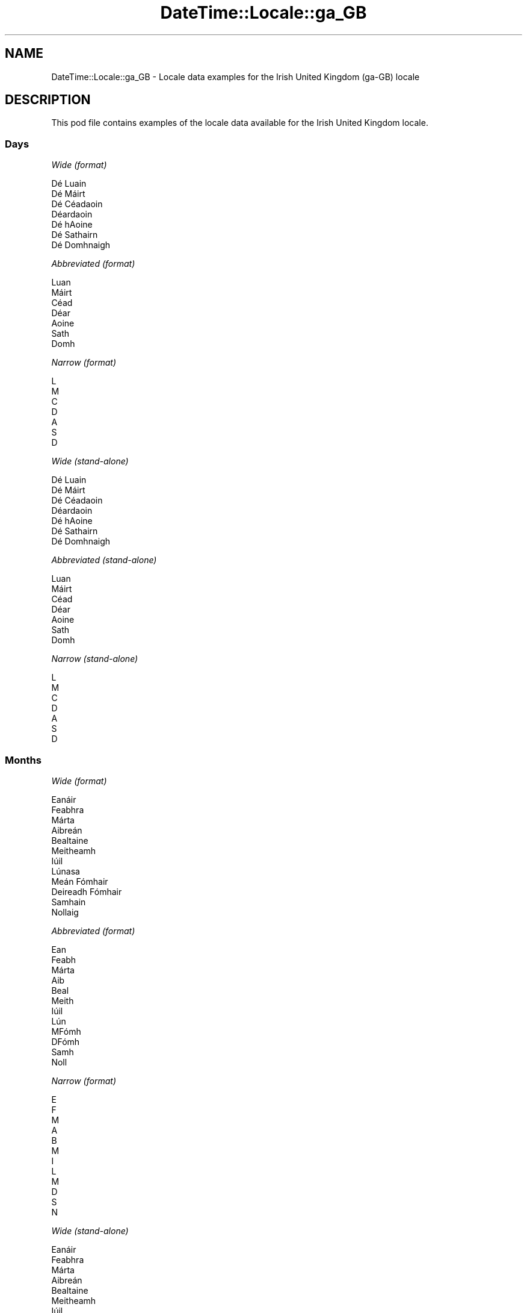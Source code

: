.\" Automatically generated by Pod::Man 4.11 (Pod::Simple 3.35)
.\"
.\" Standard preamble:
.\" ========================================================================
.de Sp \" Vertical space (when we can't use .PP)
.if t .sp .5v
.if n .sp
..
.de Vb \" Begin verbatim text
.ft CW
.nf
.ne \\$1
..
.de Ve \" End verbatim text
.ft R
.fi
..
.\" Set up some character translations and predefined strings.  \*(-- will
.\" give an unbreakable dash, \*(PI will give pi, \*(L" will give a left
.\" double quote, and \*(R" will give a right double quote.  \*(C+ will
.\" give a nicer C++.  Capital omega is used to do unbreakable dashes and
.\" therefore won't be available.  \*(C` and \*(C' expand to `' in nroff,
.\" nothing in troff, for use with C<>.
.tr \(*W-
.ds C+ C\v'-.1v'\h'-1p'\s-2+\h'-1p'+\s0\v'.1v'\h'-1p'
.ie n \{\
.    ds -- \(*W-
.    ds PI pi
.    if (\n(.H=4u)&(1m=24u) .ds -- \(*W\h'-12u'\(*W\h'-12u'-\" diablo 10 pitch
.    if (\n(.H=4u)&(1m=20u) .ds -- \(*W\h'-12u'\(*W\h'-8u'-\"  diablo 12 pitch
.    ds L" ""
.    ds R" ""
.    ds C` ""
.    ds C' ""
'br\}
.el\{\
.    ds -- \|\(em\|
.    ds PI \(*p
.    ds L" ``
.    ds R" ''
.    ds C`
.    ds C'
'br\}
.\"
.\" Escape single quotes in literal strings from groff's Unicode transform.
.ie \n(.g .ds Aq \(aq
.el       .ds Aq '
.\"
.\" If the F register is >0, we'll generate index entries on stderr for
.\" titles (.TH), headers (.SH), subsections (.SS), items (.Ip), and index
.\" entries marked with X<> in POD.  Of course, you'll have to process the
.\" output yourself in some meaningful fashion.
.\"
.\" Avoid warning from groff about undefined register 'F'.
.de IX
..
.nr rF 0
.if \n(.g .if rF .nr rF 1
.if (\n(rF:(\n(.g==0)) \{\
.    if \nF \{\
.        de IX
.        tm Index:\\$1\t\\n%\t"\\$2"
..
.        if !\nF==2 \{\
.            nr % 0
.            nr F 2
.        \}
.    \}
.\}
.rr rF
.\" ========================================================================
.\"
.IX Title "DateTime::Locale::ga_GB 3pm"
.TH DateTime::Locale::ga_GB 3pm "2020-12-22" "perl v5.30.0" "User Contributed Perl Documentation"
.\" For nroff, turn off justification.  Always turn off hyphenation; it makes
.\" way too many mistakes in technical documents.
.if n .ad l
.nh
.SH "NAME"
DateTime::Locale::ga_GB \- Locale data examples for the Irish United Kingdom (ga\-GB) locale
.SH "DESCRIPTION"
.IX Header "DESCRIPTION"
This pod file contains examples of the locale data available for the
Irish United Kingdom locale.
.SS "Days"
.IX Subsection "Days"
\fIWide (format)\fR
.IX Subsection "Wide (format)"
.PP
.Vb 7
\&  Dé Luain
\&  Dé Máirt
\&  Dé Céadaoin
\&  Déardaoin
\&  Dé hAoine
\&  Dé Sathairn
\&  Dé Domhnaigh
.Ve
.PP
\fIAbbreviated (format)\fR
.IX Subsection "Abbreviated (format)"
.PP
.Vb 7
\&  Luan
\&  Máirt
\&  Céad
\&  Déar
\&  Aoine
\&  Sath
\&  Domh
.Ve
.PP
\fINarrow (format)\fR
.IX Subsection "Narrow (format)"
.PP
.Vb 7
\&  L
\&  M
\&  C
\&  D
\&  A
\&  S
\&  D
.Ve
.PP
\fIWide (stand-alone)\fR
.IX Subsection "Wide (stand-alone)"
.PP
.Vb 7
\&  Dé Luain
\&  Dé Máirt
\&  Dé Céadaoin
\&  Déardaoin
\&  Dé hAoine
\&  Dé Sathairn
\&  Dé Domhnaigh
.Ve
.PP
\fIAbbreviated (stand-alone)\fR
.IX Subsection "Abbreviated (stand-alone)"
.PP
.Vb 7
\&  Luan
\&  Máirt
\&  Céad
\&  Déar
\&  Aoine
\&  Sath
\&  Domh
.Ve
.PP
\fINarrow (stand-alone)\fR
.IX Subsection "Narrow (stand-alone)"
.PP
.Vb 7
\&  L
\&  M
\&  C
\&  D
\&  A
\&  S
\&  D
.Ve
.SS "Months"
.IX Subsection "Months"
\fIWide (format)\fR
.IX Subsection "Wide (format)"
.PP
.Vb 12
\&  Eanáir
\&  Feabhra
\&  Márta
\&  Aibreán
\&  Bealtaine
\&  Meitheamh
\&  Iúil
\&  Lúnasa
\&  Meán Fómhair
\&  Deireadh Fómhair
\&  Samhain
\&  Nollaig
.Ve
.PP
\fIAbbreviated (format)\fR
.IX Subsection "Abbreviated (format)"
.PP
.Vb 12
\&  Ean
\&  Feabh
\&  Márta
\&  Aib
\&  Beal
\&  Meith
\&  Iúil
\&  Lún
\&  MFómh
\&  DFómh
\&  Samh
\&  Noll
.Ve
.PP
\fINarrow (format)\fR
.IX Subsection "Narrow (format)"
.PP
.Vb 12
\&  E
\&  F
\&  M
\&  A
\&  B
\&  M
\&  I
\&  L
\&  M
\&  D
\&  S
\&  N
.Ve
.PP
\fIWide (stand-alone)\fR
.IX Subsection "Wide (stand-alone)"
.PP
.Vb 12
\&  Eanáir
\&  Feabhra
\&  Márta
\&  Aibreán
\&  Bealtaine
\&  Meitheamh
\&  Iúil
\&  Lúnasa
\&  Meán Fómhair
\&  Deireadh Fómhair
\&  Samhain
\&  Nollaig
.Ve
.PP
\fIAbbreviated (stand-alone)\fR
.IX Subsection "Abbreviated (stand-alone)"
.PP
.Vb 12
\&  Ean
\&  Feabh
\&  Márta
\&  Aib
\&  Beal
\&  Meith
\&  Iúil
\&  Lún
\&  MFómh
\&  DFómh
\&  Samh
\&  Noll
.Ve
.PP
\fINarrow (stand-alone)\fR
.IX Subsection "Narrow (stand-alone)"
.PP
.Vb 12
\&  E
\&  F
\&  M
\&  A
\&  B
\&  M
\&  I
\&  L
\&  M
\&  D
\&  S
\&  N
.Ve
.SS "Quarters"
.IX Subsection "Quarters"
\fIWide (format)\fR
.IX Subsection "Wide (format)"
.PP
.Vb 4
\&  1ú ráithe
\&  2ú ráithe
\&  3ú ráithe
\&  4ú ráithe
.Ve
.PP
\fIAbbreviated (format)\fR
.IX Subsection "Abbreviated (format)"
.PP
.Vb 4
\&  R1
\&  R2
\&  R3
\&  R4
.Ve
.PP
\fINarrow (format)\fR
.IX Subsection "Narrow (format)"
.PP
.Vb 4
\&  1
\&  2
\&  3
\&  4
.Ve
.PP
\fIWide (stand-alone)\fR
.IX Subsection "Wide (stand-alone)"
.PP
.Vb 4
\&  1ú ráithe
\&  2ú ráithe
\&  3ú ráithe
\&  4ú ráithe
.Ve
.PP
\fIAbbreviated (stand-alone)\fR
.IX Subsection "Abbreviated (stand-alone)"
.PP
.Vb 4
\&  R1
\&  R2
\&  R3
\&  R4
.Ve
.PP
\fINarrow (stand-alone)\fR
.IX Subsection "Narrow (stand-alone)"
.PP
.Vb 4
\&  1
\&  2
\&  3
\&  4
.Ve
.SS "Eras"
.IX Subsection "Eras"
\fIWide (format)\fR
.IX Subsection "Wide (format)"
.PP
.Vb 2
\&  Roimh Chríost
\&  Anno Domini
.Ve
.PP
\fIAbbreviated (format)\fR
.IX Subsection "Abbreviated (format)"
.PP
.Vb 2
\&  RC
\&  AD
.Ve
.PP
\fINarrow (format)\fR
.IX Subsection "Narrow (format)"
.PP
.Vb 2
\&  RC
\&  AD
.Ve
.SS "Date Formats"
.IX Subsection "Date Formats"
\fIFull\fR
.IX Subsection "Full"
.PP
.Vb 3
\&   2008\-02\-05T18:30:30 = Dé Máirt 5 Feabhra 2008
\&   1995\-12\-22T09:05:02 = Dé hAoine 22 Nollaig 1995
\&  \-0010\-09\-15T04:44:23 = Dé Sathairn 15 Meán Fómhair \-10
.Ve
.PP
\fILong\fR
.IX Subsection "Long"
.PP
.Vb 3
\&   2008\-02\-05T18:30:30 = 5 Feabhra 2008
\&   1995\-12\-22T09:05:02 = 22 Nollaig 1995
\&  \-0010\-09\-15T04:44:23 = 15 Meán Fómhair \-10
.Ve
.PP
\fIMedium\fR
.IX Subsection "Medium"
.PP
.Vb 3
\&   2008\-02\-05T18:30:30 = 5 Feabh 2008
\&   1995\-12\-22T09:05:02 = 22 Noll 1995
\&  \-0010\-09\-15T04:44:23 = 15 MFómh \-10
.Ve
.PP
\fIShort\fR
.IX Subsection "Short"
.PP
.Vb 3
\&   2008\-02\-05T18:30:30 = 05/02/2008
\&   1995\-12\-22T09:05:02 = 22/12/1995
\&  \-0010\-09\-15T04:44:23 = 15/09/\-10
.Ve
.SS "Time Formats"
.IX Subsection "Time Formats"
\fIFull\fR
.IX Subsection "Full"
.PP
.Vb 3
\&   2008\-02\-05T18:30:30 = 18:30:30 UTC
\&   1995\-12\-22T09:05:02 = 09:05:02 UTC
\&  \-0010\-09\-15T04:44:23 = 04:44:23 UTC
.Ve
.PP
\fILong\fR
.IX Subsection "Long"
.PP
.Vb 3
\&   2008\-02\-05T18:30:30 = 18:30:30 UTC
\&   1995\-12\-22T09:05:02 = 09:05:02 UTC
\&  \-0010\-09\-15T04:44:23 = 04:44:23 UTC
.Ve
.PP
\fIMedium\fR
.IX Subsection "Medium"
.PP
.Vb 3
\&   2008\-02\-05T18:30:30 = 18:30:30
\&   1995\-12\-22T09:05:02 = 09:05:02
\&  \-0010\-09\-15T04:44:23 = 04:44:23
.Ve
.PP
\fIShort\fR
.IX Subsection "Short"
.PP
.Vb 3
\&   2008\-02\-05T18:30:30 = 18:30
\&   1995\-12\-22T09:05:02 = 09:05
\&  \-0010\-09\-15T04:44:23 = 04:44
.Ve
.SS "Datetime Formats"
.IX Subsection "Datetime Formats"
\fIFull\fR
.IX Subsection "Full"
.PP
.Vb 3
\&   2008\-02\-05T18:30:30 = Dé Máirt 5 Feabhra 2008 18:30:30 UTC
\&   1995\-12\-22T09:05:02 = Dé hAoine 22 Nollaig 1995 09:05:02 UTC
\&  \-0010\-09\-15T04:44:23 = Dé Sathairn 15 Meán Fómhair \-10 04:44:23 UTC
.Ve
.PP
\fILong\fR
.IX Subsection "Long"
.PP
.Vb 3
\&   2008\-02\-05T18:30:30 = 5 Feabhra 2008 18:30:30 UTC
\&   1995\-12\-22T09:05:02 = 22 Nollaig 1995 09:05:02 UTC
\&  \-0010\-09\-15T04:44:23 = 15 Meán Fómhair \-10 04:44:23 UTC
.Ve
.PP
\fIMedium\fR
.IX Subsection "Medium"
.PP
.Vb 3
\&   2008\-02\-05T18:30:30 = 5 Feabh 2008 18:30:30
\&   1995\-12\-22T09:05:02 = 22 Noll 1995 09:05:02
\&  \-0010\-09\-15T04:44:23 = 15 MFómh \-10 04:44:23
.Ve
.PP
\fIShort\fR
.IX Subsection "Short"
.PP
.Vb 3
\&   2008\-02\-05T18:30:30 = 05/02/2008 18:30
\&   1995\-12\-22T09:05:02 = 22/12/1995 09:05
\&  \-0010\-09\-15T04:44:23 = 15/09/\-10 04:44
.Ve
.SS "Available Formats"
.IX Subsection "Available Formats"
\fIBh (h B)\fR
.IX Subsection "Bh (h B)"
.PP
.Vb 3
\&   2008\-02\-05T18:30:30 = 6 B
\&   1995\-12\-22T09:05:02 = 9 B
\&  \-0010\-09\-15T04:44:23 = 4 B
.Ve
.PP
\fIBhm (h:mm B)\fR
.IX Subsection "Bhm (h:mm B)"
.PP
.Vb 3
\&   2008\-02\-05T18:30:30 = 6:30 B
\&   1995\-12\-22T09:05:02 = 9:05 B
\&  \-0010\-09\-15T04:44:23 = 4:44 B
.Ve
.PP
\fIBhms (h:mm:ss B)\fR
.IX Subsection "Bhms (h:mm:ss B)"
.PP
.Vb 3
\&   2008\-02\-05T18:30:30 = 6:30:30 B
\&   1995\-12\-22T09:05:02 = 9:05:02 B
\&  \-0010\-09\-15T04:44:23 = 4:44:23 B
.Ve
.PP
\fIE (ccc)\fR
.IX Subsection "E (ccc)"
.PP
.Vb 3
\&   2008\-02\-05T18:30:30 = Máirt
\&   1995\-12\-22T09:05:02 = Aoine
\&  \-0010\-09\-15T04:44:23 = Sath
.Ve
.PP
\fIEBhm (E h:mm B)\fR
.IX Subsection "EBhm (E h:mm B)"
.PP
.Vb 3
\&   2008\-02\-05T18:30:30 = Máirt 6:30 B
\&   1995\-12\-22T09:05:02 = Aoine 9:05 B
\&  \-0010\-09\-15T04:44:23 = Sath 4:44 B
.Ve
.PP
\fIEBhms (E h:mm:ss B)\fR
.IX Subsection "EBhms (E h:mm:ss B)"
.PP
.Vb 3
\&   2008\-02\-05T18:30:30 = Máirt 6:30:30 B
\&   1995\-12\-22T09:05:02 = Aoine 9:05:02 B
\&  \-0010\-09\-15T04:44:23 = Sath 4:44:23 B
.Ve
.PP
\fIEHm (E HH:mm)\fR
.IX Subsection "EHm (E HH:mm)"
.PP
.Vb 3
\&   2008\-02\-05T18:30:30 = Máirt 18:30
\&   1995\-12\-22T09:05:02 = Aoine 09:05
\&  \-0010\-09\-15T04:44:23 = Sath 04:44
.Ve
.PP
\fIEHms (E HH:mm:ss)\fR
.IX Subsection "EHms (E HH:mm:ss)"
.PP
.Vb 3
\&   2008\-02\-05T18:30:30 = Máirt 18:30:30
\&   1995\-12\-22T09:05:02 = Aoine 09:05:02
\&  \-0010\-09\-15T04:44:23 = Sath 04:44:23
.Ve
.PP
\fIEd (E d)\fR
.IX Subsection "Ed (E d)"
.PP
.Vb 3
\&   2008\-02\-05T18:30:30 = Máirt 5
\&   1995\-12\-22T09:05:02 = Aoine 22
\&  \-0010\-09\-15T04:44:23 = Sath 15
.Ve
.PP
\fIEhm (E h:mm a)\fR
.IX Subsection "Ehm (E h:mm a)"
.PP
.Vb 3
\&   2008\-02\-05T18:30:30 = Máirt 6:30 i.n.
\&   1995\-12\-22T09:05:02 = Aoine 9:05 r.n.
\&  \-0010\-09\-15T04:44:23 = Sath 4:44 r.n.
.Ve
.PP
\fIEhms (E h:mm:ss a)\fR
.IX Subsection "Ehms (E h:mm:ss a)"
.PP
.Vb 3
\&   2008\-02\-05T18:30:30 = Máirt 6:30:30 i.n.
\&   1995\-12\-22T09:05:02 = Aoine 9:05:02 r.n.
\&  \-0010\-09\-15T04:44:23 = Sath 4:44:23 r.n.
.Ve
.PP
\fIGy (y G)\fR
.IX Subsection "Gy (y G)"
.PP
.Vb 3
\&   2008\-02\-05T18:30:30 = 2008 AD
\&   1995\-12\-22T09:05:02 = 1995 AD
\&  \-0010\-09\-15T04:44:23 = \-10 RC
.Ve
.PP
\fIGyMMM (\s-1MMM\s0 y G)\fR
.IX Subsection "GyMMM (MMM y G)"
.PP
.Vb 3
\&   2008\-02\-05T18:30:30 = Feabh 2008 AD
\&   1995\-12\-22T09:05:02 = Noll 1995 AD
\&  \-0010\-09\-15T04:44:23 = MFómh \-10 RC
.Ve
.PP
\fIGyMMMEd (E d \s-1MMM\s0 y G)\fR
.IX Subsection "GyMMMEd (E d MMM y G)"
.PP
.Vb 3
\&   2008\-02\-05T18:30:30 = Máirt 5 Feabh 2008 AD
\&   1995\-12\-22T09:05:02 = Aoine 22 Noll 1995 AD
\&  \-0010\-09\-15T04:44:23 = Sath 15 MFómh \-10 RC
.Ve
.PP
\fIGyMMMd (d \s-1MMM\s0 y G)\fR
.IX Subsection "GyMMMd (d MMM y G)"
.PP
.Vb 3
\&   2008\-02\-05T18:30:30 = 5 Feabh 2008 AD
\&   1995\-12\-22T09:05:02 = 22 Noll 1995 AD
\&  \-0010\-09\-15T04:44:23 = 15 MFómh \-10 RC
.Ve
.PP
\fIH (\s-1HH\s0)\fR
.IX Subsection "H (HH)"
.PP
.Vb 3
\&   2008\-02\-05T18:30:30 = 18
\&   1995\-12\-22T09:05:02 = 09
\&  \-0010\-09\-15T04:44:23 = 04
.Ve
.PP
\fIHm (HH:mm)\fR
.IX Subsection "Hm (HH:mm)"
.PP
.Vb 3
\&   2008\-02\-05T18:30:30 = 18:30
\&   1995\-12\-22T09:05:02 = 09:05
\&  \-0010\-09\-15T04:44:23 = 04:44
.Ve
.PP
\fIHms (HH:mm:ss)\fR
.IX Subsection "Hms (HH:mm:ss)"
.PP
.Vb 3
\&   2008\-02\-05T18:30:30 = 18:30:30
\&   1995\-12\-22T09:05:02 = 09:05:02
\&  \-0010\-09\-15T04:44:23 = 04:44:23
.Ve
.PP
\fIHmsv (HH:mm:ss v)\fR
.IX Subsection "Hmsv (HH:mm:ss v)"
.PP
.Vb 3
\&   2008\-02\-05T18:30:30 = 18:30:30 UTC
\&   1995\-12\-22T09:05:02 = 09:05:02 UTC
\&  \-0010\-09\-15T04:44:23 = 04:44:23 UTC
.Ve
.PP
\fIHmv (HH:mm v)\fR
.IX Subsection "Hmv (HH:mm v)"
.PP
.Vb 3
\&   2008\-02\-05T18:30:30 = 18:30 UTC
\&   1995\-12\-22T09:05:02 = 09:05 UTC
\&  \-0010\-09\-15T04:44:23 = 04:44 UTC
.Ve
.PP
\fIM (\s-1LL\s0)\fR
.IX Subsection "M (LL)"
.PP
.Vb 3
\&   2008\-02\-05T18:30:30 = 02
\&   1995\-12\-22T09:05:02 = 12
\&  \-0010\-09\-15T04:44:23 = 09
.Ve
.PP
\fIMEd (E dd/MM)\fR
.IX Subsection "MEd (E dd/MM)"
.PP
.Vb 3
\&   2008\-02\-05T18:30:30 = Máirt 05/02
\&   1995\-12\-22T09:05:02 = Aoine 22/12
\&  \-0010\-09\-15T04:44:23 = Sath 15/09
.Ve
.PP
\fI\s-1MMM\s0 (\s-1LLL\s0)\fR
.IX Subsection "MMM (LLL)"
.PP
.Vb 3
\&   2008\-02\-05T18:30:30 = Feabh
\&   1995\-12\-22T09:05:02 = Noll
\&  \-0010\-09\-15T04:44:23 = MFómh
.Ve
.PP
\fIMMMEd (E d \s-1MMM\s0)\fR
.IX Subsection "MMMEd (E d MMM)"
.PP
.Vb 3
\&   2008\-02\-05T18:30:30 = Máirt 5 Feabh
\&   1995\-12\-22T09:05:02 = Aoine 22 Noll
\&  \-0010\-09\-15T04:44:23 = Sath 15 MFómh
.Ve
.PP
\fIMMMMW-count-few ('seachtain' 'a' W 'i' \s-1MMMM\s0)\fR
.IX Subsection "MMMMW-count-few ('seachtain' 'a' W 'i' MMMM)"
.PP
.Vb 3
\&   2008\-02\-05T18:30:30 = seachtain a 1 i Feabhra
\&   1995\-12\-22T09:05:02 = seachtain a 3 i Nollaig
\&  \-0010\-09\-15T04:44:23 = seachtain a 2 i Meán Fómhair
.Ve
.PP
\fIMMMMW-count-many ('seachtain' 'a' W 'i' \s-1MMMM\s0)\fR
.IX Subsection "MMMMW-count-many ('seachtain' 'a' W 'i' MMMM)"
.PP
.Vb 3
\&   2008\-02\-05T18:30:30 = seachtain a 1 i Feabhra
\&   1995\-12\-22T09:05:02 = seachtain a 3 i Nollaig
\&  \-0010\-09\-15T04:44:23 = seachtain a 2 i Meán Fómhair
.Ve
.PP
\fIMMMMW-count-one ('seachtain' 'a' W 'i' \s-1MMMM\s0)\fR
.IX Subsection "MMMMW-count-one ('seachtain' 'a' W 'i' MMMM)"
.PP
.Vb 3
\&   2008\-02\-05T18:30:30 = seachtain a 1 i Feabhra
\&   1995\-12\-22T09:05:02 = seachtain a 3 i Nollaig
\&  \-0010\-09\-15T04:44:23 = seachtain a 2 i Meán Fómhair
.Ve
.PP
\fIMMMMW-count-other ('seachtain' 'a' W 'i' \s-1MMMM\s0)\fR
.IX Subsection "MMMMW-count-other ('seachtain' 'a' W 'i' MMMM)"
.PP
.Vb 3
\&   2008\-02\-05T18:30:30 = seachtain a 1 i Feabhra
\&   1995\-12\-22T09:05:02 = seachtain a 3 i Nollaig
\&  \-0010\-09\-15T04:44:23 = seachtain a 2 i Meán Fómhair
.Ve
.PP
\fIMMMMW-count-two ('seachtain' 'a' W 'i' \s-1MMMM\s0)\fR
.IX Subsection "MMMMW-count-two ('seachtain' 'a' W 'i' MMMM)"
.PP
.Vb 3
\&   2008\-02\-05T18:30:30 = seachtain a 1 i Feabhra
\&   1995\-12\-22T09:05:02 = seachtain a 3 i Nollaig
\&  \-0010\-09\-15T04:44:23 = seachtain a 2 i Meán Fómhair
.Ve
.PP
\fIMMMMd (d \s-1MMMM\s0)\fR
.IX Subsection "MMMMd (d MMMM)"
.PP
.Vb 3
\&   2008\-02\-05T18:30:30 = 5 Feabhra
\&   1995\-12\-22T09:05:02 = 22 Nollaig
\&  \-0010\-09\-15T04:44:23 = 15 Meán Fómhair
.Ve
.PP
\fIMMMd (d \s-1MMM\s0)\fR
.IX Subsection "MMMd (d MMM)"
.PP
.Vb 3
\&   2008\-02\-05T18:30:30 = 5 Feabh
\&   1995\-12\-22T09:05:02 = 22 Noll
\&  \-0010\-09\-15T04:44:23 = 15 MFómh
.Ve
.PP
\fIMd (dd/MM)\fR
.IX Subsection "Md (dd/MM)"
.PP
.Vb 3
\&   2008\-02\-05T18:30:30 = 05/02
\&   1995\-12\-22T09:05:02 = 22/12
\&  \-0010\-09\-15T04:44:23 = 15/09
.Ve
.PP
\fId (d)\fR
.IX Subsection "d (d)"
.PP
.Vb 3
\&   2008\-02\-05T18:30:30 = 5
\&   1995\-12\-22T09:05:02 = 22
\&  \-0010\-09\-15T04:44:23 = 15
.Ve
.PP
\fIh (h a)\fR
.IX Subsection "h (h a)"
.PP
.Vb 3
\&   2008\-02\-05T18:30:30 = 6 i.n.
\&   1995\-12\-22T09:05:02 = 9 r.n.
\&  \-0010\-09\-15T04:44:23 = 4 r.n.
.Ve
.PP
\fIhm (h:mm a)\fR
.IX Subsection "hm (h:mm a)"
.PP
.Vb 3
\&   2008\-02\-05T18:30:30 = 6:30 i.n.
\&   1995\-12\-22T09:05:02 = 9:05 r.n.
\&  \-0010\-09\-15T04:44:23 = 4:44 r.n.
.Ve
.PP
\fIhms (h:mm:ss a)\fR
.IX Subsection "hms (h:mm:ss a)"
.PP
.Vb 3
\&   2008\-02\-05T18:30:30 = 6:30:30 i.n.
\&   1995\-12\-22T09:05:02 = 9:05:02 r.n.
\&  \-0010\-09\-15T04:44:23 = 4:44:23 r.n.
.Ve
.PP
\fIhmsv (h:mm:ss a v)\fR
.IX Subsection "hmsv (h:mm:ss a v)"
.PP
.Vb 3
\&   2008\-02\-05T18:30:30 = 6:30:30 i.n. UTC
\&   1995\-12\-22T09:05:02 = 9:05:02 r.n. UTC
\&  \-0010\-09\-15T04:44:23 = 4:44:23 r.n. UTC
.Ve
.PP
\fIhmv (h:mm a v)\fR
.IX Subsection "hmv (h:mm a v)"
.PP
.Vb 3
\&   2008\-02\-05T18:30:30 = 6:30 i.n. UTC
\&   1995\-12\-22T09:05:02 = 9:05 r.n. UTC
\&  \-0010\-09\-15T04:44:23 = 4:44 r.n. UTC
.Ve
.PP
\fIms (mm:ss)\fR
.IX Subsection "ms (mm:ss)"
.PP
.Vb 3
\&   2008\-02\-05T18:30:30 = 30:30
\&   1995\-12\-22T09:05:02 = 05:02
\&  \-0010\-09\-15T04:44:23 = 44:23
.Ve
.PP
\fIy (y)\fR
.IX Subsection "y (y)"
.PP
.Vb 3
\&   2008\-02\-05T18:30:30 = 2008
\&   1995\-12\-22T09:05:02 = 1995
\&  \-0010\-09\-15T04:44:23 = \-10
.Ve
.PP
\fIyM (MM/y)\fR
.IX Subsection "yM (MM/y)"
.PP
.Vb 3
\&   2008\-02\-05T18:30:30 = 02/2008
\&   1995\-12\-22T09:05:02 = 12/1995
\&  \-0010\-09\-15T04:44:23 = 09/\-10
.Ve
.PP
\fIyMEd (E dd/MM/y)\fR
.IX Subsection "yMEd (E dd/MM/y)"
.PP
.Vb 3
\&   2008\-02\-05T18:30:30 = Máirt 05/02/2008
\&   1995\-12\-22T09:05:02 = Aoine 22/12/1995
\&  \-0010\-09\-15T04:44:23 = Sath 15/09/\-10
.Ve
.PP
\fIyMMM (\s-1MMM\s0 y)\fR
.IX Subsection "yMMM (MMM y)"
.PP
.Vb 3
\&   2008\-02\-05T18:30:30 = Feabh 2008
\&   1995\-12\-22T09:05:02 = Noll 1995
\&  \-0010\-09\-15T04:44:23 = MFómh \-10
.Ve
.PP
\fIyMMMEd (E d \s-1MMM\s0 y)\fR
.IX Subsection "yMMMEd (E d MMM y)"
.PP
.Vb 3
\&   2008\-02\-05T18:30:30 = Máirt 5 Feabh 2008
\&   1995\-12\-22T09:05:02 = Aoine 22 Noll 1995
\&  \-0010\-09\-15T04:44:23 = Sath 15 MFómh \-10
.Ve
.PP
\fIyMMMM (\s-1MMMM\s0 y)\fR
.IX Subsection "yMMMM (MMMM y)"
.PP
.Vb 3
\&   2008\-02\-05T18:30:30 = Feabhra 2008
\&   1995\-12\-22T09:05:02 = Nollaig 1995
\&  \-0010\-09\-15T04:44:23 = Meán Fómhair \-10
.Ve
.PP
\fIyMMMd (d \s-1MMM\s0 y)\fR
.IX Subsection "yMMMd (d MMM y)"
.PP
.Vb 3
\&   2008\-02\-05T18:30:30 = 5 Feabh 2008
\&   1995\-12\-22T09:05:02 = 22 Noll 1995
\&  \-0010\-09\-15T04:44:23 = 15 MFómh \-10
.Ve
.PP
\fIyMd (dd/MM/y)\fR
.IX Subsection "yMd (dd/MM/y)"
.PP
.Vb 3
\&   2008\-02\-05T18:30:30 = 05/02/2008
\&   1995\-12\-22T09:05:02 = 22/12/1995
\&  \-0010\-09\-15T04:44:23 = 15/09/\-10
.Ve
.PP
\fIyQQQ (\s-1QQQ\s0 y)\fR
.IX Subsection "yQQQ (QQQ y)"
.PP
.Vb 3
\&   2008\-02\-05T18:30:30 = R1 2008
\&   1995\-12\-22T09:05:02 = R4 1995
\&  \-0010\-09\-15T04:44:23 = R3 \-10
.Ve
.PP
\fIyQQQQ (\s-1QQQQ\s0 y)\fR
.IX Subsection "yQQQQ (QQQQ y)"
.PP
.Vb 3
\&   2008\-02\-05T18:30:30 = 1ú ráithe 2008
\&   1995\-12\-22T09:05:02 = 4ú ráithe 1995
\&  \-0010\-09\-15T04:44:23 = 3ú ráithe \-10
.Ve
.PP
\fIyw-count-few ('seachtain' 'a' w 'in' Y)\fR
.IX Subsection "yw-count-few ('seachtain' 'a' w 'in' Y)"
.PP
.Vb 3
\&   2008\-02\-05T18:30:30 = seachtain a 6 in 2008
\&   1995\-12\-22T09:05:02 = seachtain a 51 in 1995
\&  \-0010\-09\-15T04:44:23 = seachtain a 37 in \-10
.Ve
.PP
\fIyw-count-many ('seachtain' 'a' w 'in' Y)\fR
.IX Subsection "yw-count-many ('seachtain' 'a' w 'in' Y)"
.PP
.Vb 3
\&   2008\-02\-05T18:30:30 = seachtain a 6 in 2008
\&   1995\-12\-22T09:05:02 = seachtain a 51 in 1995
\&  \-0010\-09\-15T04:44:23 = seachtain a 37 in \-10
.Ve
.PP
\fIyw-count-one ('seachtain' 'a' w 'in' Y)\fR
.IX Subsection "yw-count-one ('seachtain' 'a' w 'in' Y)"
.PP
.Vb 3
\&   2008\-02\-05T18:30:30 = seachtain a 6 in 2008
\&   1995\-12\-22T09:05:02 = seachtain a 51 in 1995
\&  \-0010\-09\-15T04:44:23 = seachtain a 37 in \-10
.Ve
.PP
\fIyw-count-other ('seachtain' 'a' w 'in' Y)\fR
.IX Subsection "yw-count-other ('seachtain' 'a' w 'in' Y)"
.PP
.Vb 3
\&   2008\-02\-05T18:30:30 = seachtain a 6 in 2008
\&   1995\-12\-22T09:05:02 = seachtain a 51 in 1995
\&  \-0010\-09\-15T04:44:23 = seachtain a 37 in \-10
.Ve
.PP
\fIyw-count-two ('seachtain' 'a' w 'in' Y)\fR
.IX Subsection "yw-count-two ('seachtain' 'a' w 'in' Y)"
.PP
.Vb 3
\&   2008\-02\-05T18:30:30 = seachtain a 6 in 2008
\&   1995\-12\-22T09:05:02 = seachtain a 51 in 1995
\&  \-0010\-09\-15T04:44:23 = seachtain a 37 in \-10
.Ve
.SS "Miscellaneous"
.IX Subsection "Miscellaneous"
\fIPrefers 24 hour time?\fR
.IX Subsection "Prefers 24 hour time?"
.PP
Yes
.PP
\fILocal first day of the week\fR
.IX Subsection "Local first day of the week"
.PP
1 (Dé Luain)
.SS "Strftime Patterns"
.IX Subsection "Strftime Patterns"
\fI\f(CI%c\fI (%a \f(CI%b\fI \f(CI%e\fI \f(CI%H:\fI%M:%S \f(CI%Y\fI) \- date time format\fR
.IX Subsection "%c (%a %b %e %H:%M:%S %Y) - date time format"
.PP
.Vb 3
\&   2008\-02\-05T18:30:30 = Máirt Feabh  5 18:30:30 2008
\&   1995\-12\-22T09:05:02 = Aoine Noll 22 09:05:02 1995
\&  \-0010\-09\-15T04:44:23 = Sath MFómh 15 04:44:23 \-10
.Ve
.PP
\fI\f(CI%x\fI (%m/%d/%y) \- date format\fR
.IX Subsection "%x (%m/%d/%y) - date format"
.PP
.Vb 3
\&   2008\-02\-05T18:30:30 = 02/05/08
\&   1995\-12\-22T09:05:02 = 12/22/95
\&  \-0010\-09\-15T04:44:23 = 09/15/10
.Ve
.PP
\fI\f(CI%X\fI (%H:%M:%S) \- time format\fR
.IX Subsection "%X (%H:%M:%S) - time format"
.PP
.Vb 3
\&   2008\-02\-05T18:30:30 = 18:30:30
\&   1995\-12\-22T09:05:02 = 09:05:02
\&  \-0010\-09\-15T04:44:23 = 04:44:23
.Ve
.SH "SUPPORT"
.IX Header "SUPPORT"
See DateTime::Locale.
